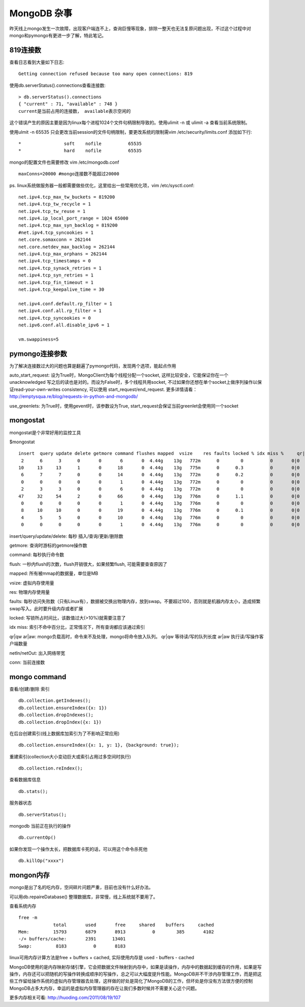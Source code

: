 =======================
MongoDB 杂事
=======================

昨天线上mongo发生一次故障，出现客户端连不上，查询巨慢等现象，排除一整天也无法复原问题出现，不过这个过程中对mongo和pymongo有更进一步了解，特此笔记。

819连接数
=======================

查看日志看到大量如下日志::

    Getting connection refused because too many open connections: 819

使用db.serverStatus().connections查看连接数::

    > db.serverStatus().connections
    { "current" : 71, "available" : 748 }
    current是当前占用的连接数， available表示空闲的

这个错误产生的原因主要是因为linux每个进程1024个文件句柄限制导致的。使用ulimit -n 或 ulimit -a 查看当前系统限制。

使用ulmit -n 65535 只会更改当前session的文件句柄限制，要更改系统的限制需vim /etc/security/limits.conf 添加如下行::

    *                soft    nofile          65535
    *                hard    nofile          65535

mongo的配置文件也需要修改 vim /etc/mongodb.conf ::

    maxConns=20000 #mongo连接数不能超过20000

ps. linux系统做服务器一般都需要做些优化，这里给出一些常用优化项，vim /etc/sysctl.conf::

    net.ipv4.tcp_max_tw_buckets = 819200
    net.ipv4.tcp_tw_recycle = 1
    net.ipv4.tcp_tw_reuse = 1
    net.ipv4.ip_local_port_range = 1024 65000
    net.ipv4.tcp_max_syn_backlog = 819200
    #net.ipv4.tcp_syncookies = 1
    net.core.somaxconn = 262144
    net.core.netdev_max_backlog = 262144
    net.ipv4.tcp_max_orphans = 262144
    net.ipv4.tcp_timestamps = 0
    net.ipv4.tcp_synack_retries = 1
    net.ipv4.tcp_syn_retries = 1
    net.ipv4.tcp_fin_timeout = 1
    net.ipv4.tcp_keepalive_time = 30
    
    net.ipv4.conf.default.rp_filter = 1
    net.ipv4.conf.all.rp_filter = 1
    net.ipv4.tcp_syncookies = 0
    net.ipv6.conf.all.disable_ipv6 = 1
    
    vm.swappiness=5

pymongo连接参数
=======================

为了解决连接数过大的问题也算是翻遍了pymongo代码，发现两个选项，能起点作用

auto_start_request: 设为True时，MongoClient为每个线程分配一个socket, 这样比较安全，它能保证你在一个unacknowledged 写之后的读也是对的。而设为False时，多个线程共用socket, 不过如果你还想在单个socket上做序列操作以保证read-your-own-writes consistency, 可以使用 start_request/end_request. 更多详情请看：http://emptysqua.re/blog/requests-in-python-and-mongodb/

use_greenlets: 为True时，使用gevent时，该参数设为True, start_request会保证当前greenlet会使用同一个socket

mongostat
========================

mongostat是个非常好用的监控工具

$mongostat ::

    insert  query update delete getmore command flushes mapped  vsize    res faults locked % idx miss %     qr|qw   ar|aw  netIn netOut  conn       time
     2      6      3      0       0       6       0  4.44g    13g   772m      0        0          0       0|0     0|0     3k    40k    71   16:12:48
    10     13     13      1       0      18       0  4.44g    13g   775m      0      0.3          0       0|0     0|0    46k    29k    71   16:12:49
     6      7      7      0       0      14       0  4.44g    13g   772m      0      0.2          0       0|0     0|0     7k     5k    71   16:12:50
     0      0      0      0       0       1       0  4.44g    13g   772m      0        0          0       0|0     0|0    62b     1k    71   16:12:51
     2      3      3      0       0       6       0  4.44g    13g   772m      0        0          0       0|0     0|0     3k     4k    71   16:12:52
    47     32     54      2       0      66       0  4.44g    13g   776m      0      1.1          0       0|0     0|0   422k   160k    71   16:12:53
     0      0      0      0       0       1       0  4.44g    13g   776m      0        0          0       0|0     0|0    62b     1k    71   16:12:54
     8     10     10      0       0      19       0  4.44g    13g   776m      0      0.1          0       0|0     0|0    11k     8k    71   16:12:55
     4      5      5      0       0      10       0  4.44g    13g   776m      0        0          0       0|0     0|0     5k     5k    71   16:12:56
     0      0      0      0       0       1       0  4.44g    13g   776m      0        0          0       0|0     0|0    62b     1k    71   16:12:57


insert/query/update/delete: 每秒 插入/查询/更新/删除数

getmore: 查询时游标的getmore操作数

command: 每秒执行命令数

flush: 一秒内flush的次数，flush开销很大，如果频繁flush, 可能需要查查原因了

mapped: 所有被mmap的数据量，单位是MB

vsize: 虚拟内存使用量

res: 物理内存使用量

faults: 每秒访问失败数（只有Linux有），数据被交换出物理内存，放到swap。不要超过100，否则就是机器内存太小，造成频繁swap写入。此时要升级内存或者扩展

locked: 写锁所占时间比，该数值过大(>10%)就需要注意了

idx miss: 索引不命中百分比，正常情况下，所有查询都应该通过索引

qr|qw ar|aw: mongo负载高时，命令来不及处理，mongo将命令放入队列。 qr|qw 等待读/写的队列长度 ar|aw 执行读/写操作客户端数量

netIn/netOut: 出入网络带宽

conn: 当前连接数

mongo command
========================

查看/创建/删除 索引 ::
   
    db.collection.getIndexes();
    db.collection.ensureIndex({x: 1})
    db.collection.dropIndexes();
    db.collection.dropIndex({x: 1})

在后台创建索引(线上数据库加索引为了不影响正常应用) ::

    db.collection.ensureIndex({x: 1, y: 1}, {background: true});

重建索引(collection大小变动巨大或索引占用过多空间时执行) ::

    db.collection.reIndex();

查看数据库信息 ::

    db.stats();

服务器状态 ::

    db.serverStatus();

mongodb 当前正在执行的操作 ::

    db.currentOp()

如果你发现一个操作太长，把数据库卡死的话，可以用这个命令杀死他 ::

    db.killOp("xxxx")


mongon内存
========================

mongo是出了名的吃内存，空间碎片问题严重，目前也没有什么好办法。

可以用db.repaireDatabase() 整理数据库，非常慢，线上系统就不要用了。

查看系统内存 ::

    free -m
                 total       used       free     shared    buffers     cached
    Mem:         15793       6879       8913          0        385       4102
    -/+ buffers/cache:       2391      13401
    Swap:         8183          0       8183

linux可用内存计算方法是free + buffers + cached, 实际使用内存是 used - buffers - cached

MongoDB使用的是内存映射存储引擎，它会把数据文件映射到内存中，如果是读操作，内存中的数据起到缓存的作用，如果是写操作，内存还可以把随机的写操作转换成顺序的写操作，总之可以大幅度提升性能。MongoDB并不干涉内存管理工作，而是把这些工作留给操作系统的虚拟内存管理器去处理，这样做的好处是简化了MongoDB的工作，但坏处是你没有方法很方便的控制MongoDB占多大内存，幸运的是虚拟内存管理器的存在让我们多数时候并不需要关心这个问题。

更多内存相关可看: http://huoding.com/2011/08/19/107
